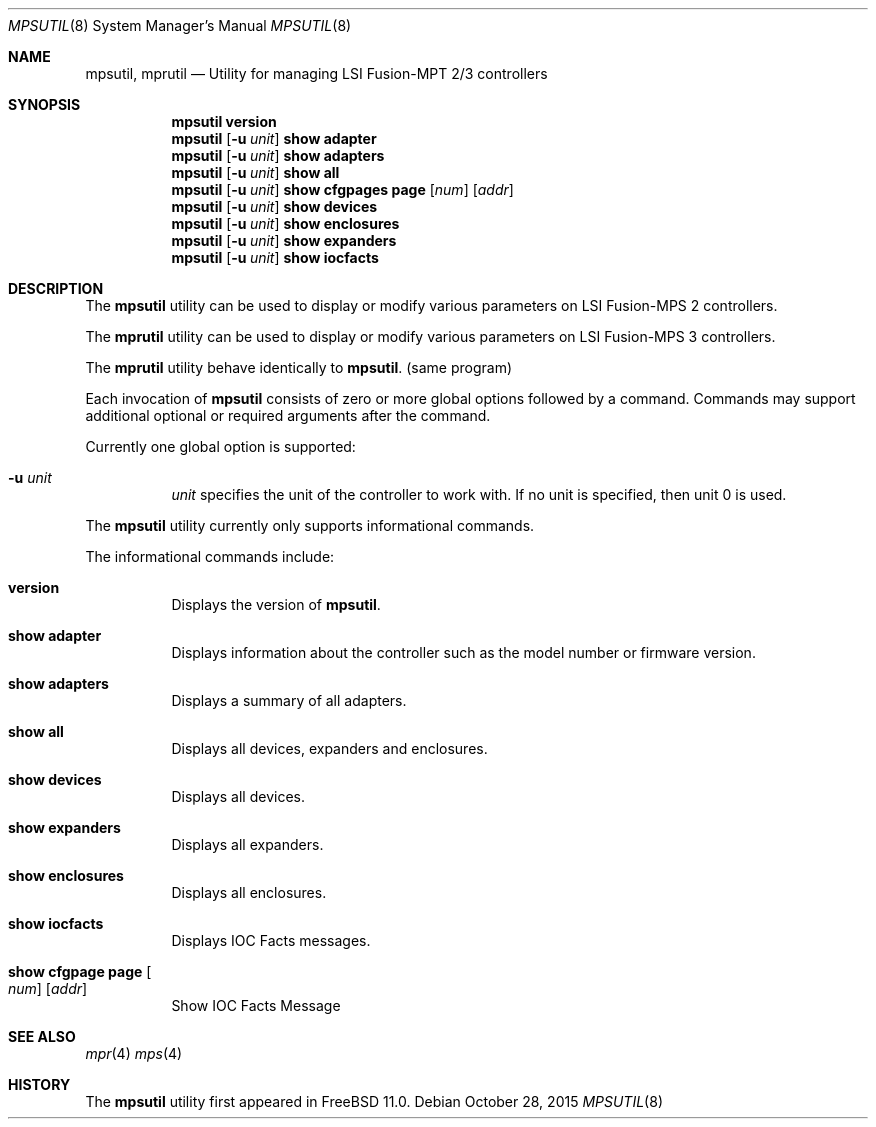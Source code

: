 .\"
.\" Copyright (c) Baptiste Daroussin <bapt@FreeBSD.org>
.\"
.\" Redistribution and use in source and binary forms, with or without
.\" modification, are permitted provided that the following conditions
.\" are met:
.\" 1. Redistributions of source code must retain the above copyright
.\"    notice, this list of conditions and the following disclaimer.
.\" 2. Redistributions in binary form must reproduce the above copyright
.\"    notice, this list of conditions and the following disclaimer in the
.\"    documentation and/or other materials provided with the distribution.
.\" 
.\" THIS SOFTWARE IS PROVIDED BY THE AUTHOR AND CONTRIBUTORS ``AS IS'' AND
.\" ANY EXPRESS OR IMPLIED WARRANTIES, INCLUDING, BUT NOT LIMITED TO, THE
.\" IMPLIED WARRANTIES OF MERCHANTABILITY AND FITNESS FOR A PARTICULAR PURPOSE
.\" ARE DISCLAIMED.  IN NO EVENT SHALL THE AUTHOR OR CONTRIBUTORS BE LIABLE
.\" FOR ANY DIRECT, INDIRECT, INCIDENTAL, SPECIAL, EXEMPLARY, OR CONSEQUENTIAL
.\" DAMAGES (INCLUDING, BUT NOT LIMITED TO, PROCUREMENT OF SUBSTITUTE GOODS
.\" OR SERVICES; LOSS OF USE, DATA, OR PROFITS; OR BUSINESS INTERRUPTION)
.\" HOWEVER CAUSED AND ON ANY THEORY OF LIABILITY, WHETHER IN CONTRACT, STRICT
.\" LIABILITY, OR TORT (INCLUDING NEGLIGENCE OR OTHERWISE) ARISING IN ANY WAY
.\" OUT OF THE USE OF THIS SOFTWARE, EVEN IF ADVISED OF THE POSSIBILITY OF
.\" SUCH DAMAGE.
.\"
.\" $FreeBSD$
.\"
.Dd October 28, 2015
.Dt MPSUTIL 8
.Os
.Sh NAME
.Nm mpsutil ,
.Nm mprutil
.Nd Utility for managing LSI Fusion-MPT 2/3 controllers
.Sh SYNOPSIS
.Nm
.Cm version
.Nm
.Op Fl u Ar unit
.Cm show adapter
.Nm
.Op Fl u Ar unit
.Cm show adapters
.Nm
.Op Fl u Ar unit
.Cm show all
.Nm
.Op Fl u Ar unit
.Cm show cfgpages page
.Op Ar num
.Op Ar addr
.Nm
.Op Fl u Ar unit
.Cm show devices
.Nm
.Op Fl u Ar unit
.Cm show enclosures
.Nm
.Op Fl u Ar unit
.Cm show expanders
.Nm
.Op Fl u Ar unit
.Cm show iocfacts
.Sh DESCRIPTION
The
.Nm
utility can be used to display or modify various parameters on LSI
Fusion-MPS 2 controllers.
.Pp
The
.Nm mprutil
utility can be used to display or modify various parameters on LSI
Fusion-MPS 3 controllers.
.Pp
The
.Nm mprutil
utility behave identically to
.Nm .
(same program)
.Pp
Each invocation of
.Nm
consists of zero or more global options followed by a command.
Commands may support additional optional or required arguments after the
command.
.Pp
Currently one global option is supported:
.Bl -tag -width indent
.It Fl u Ar unit
.Ar unit
specifies the unit of the controller to work with.
If no unit is specified,
then unit 0 is used.
.El
.Pp
The
.Nm
utility currently only supports informational commands.
.Pp
The informational commands include:
.Bl -tag -width indent
.It Cm version
Displays the version of
.Nm .
.It Cm show adapter
Displays information about the controller such as the model number or firmware
version.
.It Cm show adapters
Displays a summary of all adapters.
.It Cm show all
Displays all devices, expanders and enclosures.
.It Cm show devices
Displays all devices.
.It Cm show expanders
Displays all expanders.
.It Cm show enclosures
Displays all enclosures.
.It Cm show iocfacts
Displays IOC Facts messages.
.It Cm show cfgpage page Oo Ar num Oc Op Ar addr
Show IOC Facts Message
.El
.Sh SEE ALSO
.Xr mpr 4
.Xr mps 4
.Sh HISTORY
The
.Nm
utility first appeared in
.Fx 11.0 .
